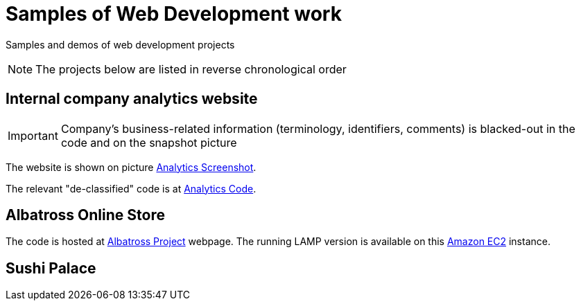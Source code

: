 = Samples of Web Development work

[.lead]
Samples and demos of web development projects

[NOTE]
====
The projects below are listed in reverse chronological order
====



== Internal company analytics website

[IMPORTANT]
====
Company's business-related information (terminology, identifiers, comments) is blacked-out in the code
and on the snapshot picture
====

The website is shown on picture 
https://raw.githubusercontent.com/pasha-bolokhov-cs/sample-work/master/analytics/analytics-screenshot.png[Analytics Screenshot].

The relevant "de-classified" code is at
https://github.com/pasha-bolokhov-cs/sample-work/tree/master/analytics[Analytics Code].


== Albatross Online Store

The code is hosted at https://github.com/pasha-bolokhov-cs/comp199[Albatross Project] webpage.
The running LAMP version is available on this
http://ec2-18-221-173-220.us-east-2.compute.amazonaws.com/~bolokhov/albatross[Amazon EC2] instance.

== Sushi Palace



